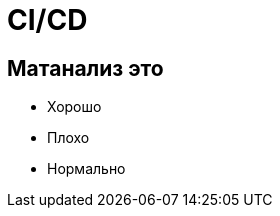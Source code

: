 :revealjsdir: ../../node_modules/reveal.js
:revealjs_customtheme: ../../theme/vsfi.css


= CI/CD

== Матанализ это
* Хорошо
* Плохо
* Нормально
